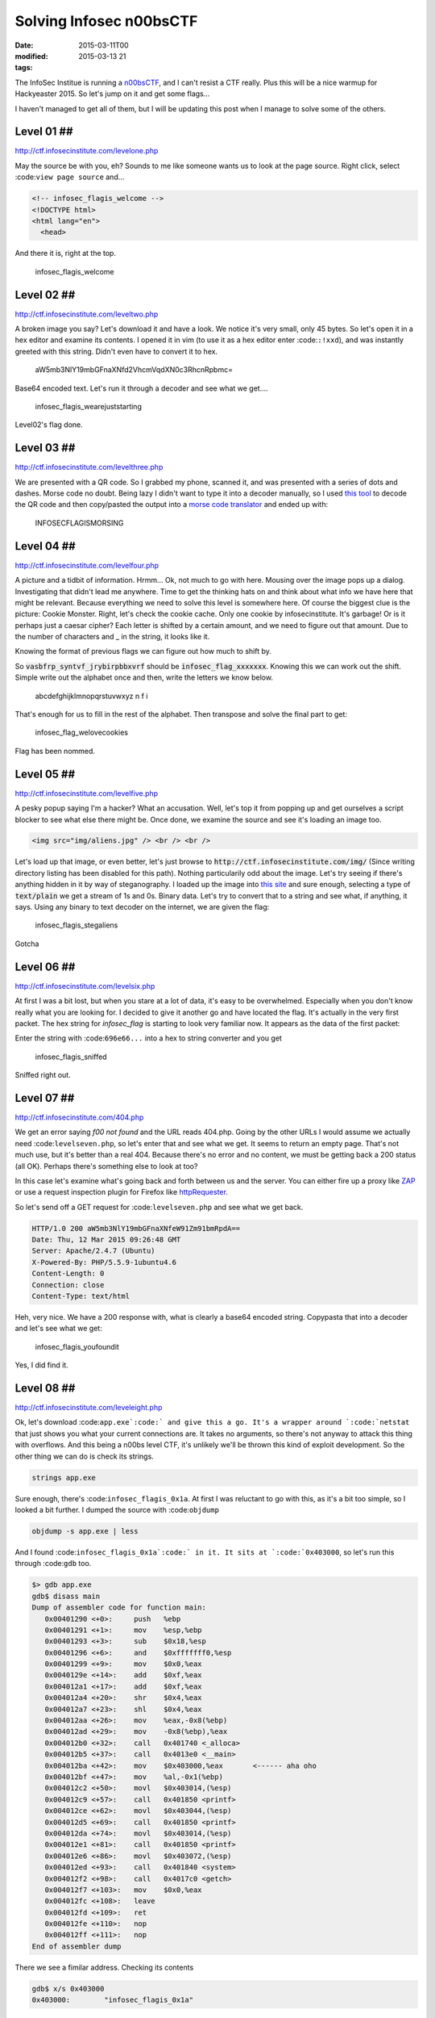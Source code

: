 Solving Infosec n00bsCTF
########################

:date: 2015-03-11T00
:modified: 2015-03-13 21
:tags:


The InfoSec Institue is running a `n00bsCTF <http://ctf.infosecinstitute.com/index.php>`_,
and I can't resist a CTF really. Plus this will be a nice warmup for Hackyeaster 2015.
So let's jump on it and get some flags...

I haven't managed to get all of them, but I will be updating this post when
I manage to solve some of the others.

Level 01 ##
-----------

`http://ctf.infosecinstitute.com/levelone.php <http://ctf.infosecinstitute.com/levelone.php>`_

.. image:: "http://i.imgur.com/ebnLRwp.png"


May the source be with you, eh? Sounds to me like someone wants us to look at the
page source. Right click, select :code:``view page source`` and...

.. code:: html

	
	<!-- infosec_flagis_welcome -->
	<!DOCTYPE html>
	<html lang="en">
	  <head>

And there it is, right at the top.

    infosec_flagis_welcome

Level 02 ##
-----------

`http://ctf.infosecinstitute.com/leveltwo.php <http://ctf.infosecinstitute.com/leveltwo.php>`_

.. image:: "http://i.imgur.com/TVGZFKU.png"


A broken image you say? Let's download it and have a look. We notice it's very small,
only 45 bytes. So let's open it in a hex editor and examine its contents. I opened
it in vim (to use it as a hex editor enter :code:``:!xxd``),
and was instantly greeted with this string. Didn't even have to convert it to hex.

    aW5mb3NlY19mbGFnaXNfd2VhcmVqdXN0c3RhcnRpbmc=

Base64 encoded text. Let's run it through a decoder and see what we get....

    infosec_flagis_wearejuststarting

Level02's flag done.

Level 03 ##
-----------

`http://ctf.infosecinstitute.com/levelthree.php <http://ctf.infosecinstitute.com/levelthree.php>`_

.. image:: "http://i.imgur.com/lL8OkTO.png"


We are presented with a QR code. So I grabbed my phone, scanned it, and was presented
with a series of dots and dashes. Morse code no doubt. Being lazy I didn't want to type
it into a decoder manually,
so I used `this tool <http://zxing.org/w/decode.jspx>`_ to decode the QR code
and then copy/pasted the output into a `morse code translator <http://www.onlineconversion.com/morse_code.htm>`_
and ended up with:

    INFOSECFLAGISMORSING

Level 04 ##
-----------

`http://ctf.infosecinstitute.com/levelfour.php <http://ctf.infosecinstitute.com/levelfour.php>`_

.. image:: "http://i.imgur.com/yFiSrus.png"


A picture and a tidbit of information. Hrmm... Ok, not much to go with here. Mousing
over the image pops up a dialog. Investigating that didn't lead me anywhere. Time
to get the thinking hats on and think about what info we have here that might be
relevant. Because everything we need to solve this level is somewhere here.
Of course the biggest clue is the picture: Cookie Monster. Right, let's check the cookie
cache. Only one cookie by infosecinstitute. It's garbage! Or is it perhaps just a
caesar cipher? Each letter is shifted by a certain amount, and we need to figure out
that amount. Due to the number of characters and _ in the string, it looks like it.

Knowing the format of previous flags we can figure out how much to shift by.

So :code:`vasbfrp_syntvf_jrybirpbbxvrf` should be :code:`infosec_flag_xxxxxxx`. Knowing this
we can work out the shift. Simple write out the alphabet once and
then, write the letters we know below.

    abcdefghijklmnopqrstuvwxyz
    n                 f   i

That's enough for us to fill in the rest of the alphabet.
Then transpose and solve the final part to get:

    infosec_flag_welovecookies

Flag has been nommed.

Level 05 ##
-----------

`http://ctf.infosecinstitute.com/levelfive.php <http://ctf.infosecinstitute.com/levelfive.php>`_

A pesky popup saying I'm a hacker? What an accusation. Well, let's top it from
popping up and get ourselves a script blocker to see what else there might be.
Once done, we examine the source and see it's loading an image too.

.. code:: html

	<img src="img/aliens.jpg" /> <br /> <br />

.. image:: "http://i.imgur.com/JwFtmSw.png"


Let's load up that image, or even better, let's just browse to :code:`http://ctf.infosecinstitute.com/img/`
(Since writing directory listing has been disabled for this path).
Nothing particularily odd about the image. Let's try seeing if there's anything hidden in
it by way of steganography. I loaded up the image into `this site <http://www.futureboy.us/stegano/decinput.html>`_
and sure enough, selecting a type of :code:`text/plain` we get a stream of 1s and 0s. Binary data.
Let's try to convert that to a string and see what, if anything, it says. Using any
binary to text decoder on the internet, we are given the flag:

    infosec_flagis_stegaliens

Gotcha

Level 06 ##
-----------

`http://ctf.infosecinstitute.com/levelsix.php <http://ctf.infosecinstitute.com/levelsix.php>`_

.. image:: "http://i.imgur.com/w81ZV0N.png"


At first I was a bit lost, but when you stare at a lot of data, it's easy to be overwhelmed.
Especially when you don't know really what you are looking for. I decided to give it another go
and have located the flag. It's actually in the very first packet. The hex string for *infosec_flag*
is starting to look very familiar now. It appears as the data of the first packet:

.. image:: "http://i.imgur.com/aO8ojXG.png"


Enter the string with :code:``696e66...`` into a hex to string converter and you get

    infosec_flagis_sniffed

Sniffed right out.

Level 07 ##
-----------

`http://ctf.infosecinstitute.com/404.php <http://ctf.infosecinstitute.com/404.php>`_

.. image:: "http://i.imgur.com/PZu5CIK.png"


We get an error saying *f00 not found* and the URL reads 404.php. Going by the other URLs
I would assume we actually need :code:``levelseven.php``, so let's enter that and see what we get.
It seems to return an empty page. That's not much use, but it's better than a real
404. Because there's no error and no content, we must be getting back a 200 status (all OK).
Perhaps there's something else to look at too?

In this case let's examine what's going back and forth between us and the server.
You can either fire up a proxy like `ZAP <https://www.owasp.org/index.php/OWASP_Zed_Attack_Proxy_Project>`_
or use a request inspection plugin for Firefox like `httpRequester <https://addons.mozilla.org/en-US/firefox/addon/httprequester/>`_.

So let's send off a GET request for :code:``levelseven.php`` and see what we get back.

.. code:: html

	HTTP/1.0 200 aW5mb3NlY19mbGFnaXNfeW91Zm91bmRpdA==
	Date: Thu, 12 Mar 2015 09:26:48 GMT
	Server: Apache/2.4.7 (Ubuntu)
	X-Powered-By: PHP/5.5.9-1ubuntu4.6
	Content-Length: 0
	Connection: close
	Content-Type: text/html

Heh, very nice. We have a 200 response with, what is clearly a base64 encoded string.
Copypasta that into a decoder and let's see what we get:

    infosec_flagis_youfoundit

Yes, I did find it.

Level 08 ##
-----------

`http://ctf.infosecinstitute.com/leveleight.php <http://ctf.infosecinstitute.com/leveleight.php>`_

.. image:: "http://i.imgur.com/OSKPz0g.png"


Ok, let's download :code:``app.exe`:code:` and give this a go. It's a wrapper around `:code:`netstat`` that
just shows you what your current connections are. It takes no arguments, so there's
not anyway to attack this thing with overflows. And this being a n00bs level CTF, it's
unlikely we'll be thrown this kind of exploit development.
So the other thing we can do is check its strings.

.. code:: console

	strings app.exe

Sure enough, there's :code:``infosec_flagis_0x1a``. At first I was reluctant to go with this, as
it's a bit too simple, so I looked a bit further. I dumped the source with :code:``objdump``

.. code:: console

	objdump -s app.exe | less

And I found :code:``infosec_flagis_0x1a`:code:` in it. It sits at `:code:`0x403000``, so let's run this
through :code:``gdb`` too.

.. code:: console

	$> gdb app.exe
	gdb$ disass main
	Dump of assembler code for function main:
	   0x00401290 <+0>:	push   %ebp
	   0x00401291 <+1>:	mov    %esp,%ebp
	   0x00401293 <+3>:	sub    $0x18,%esp
	   0x00401296 <+6>:	and    $0xfffffff0,%esp
	   0x00401299 <+9>:	mov    $0x0,%eax
	   0x0040129e <+14>:	add    $0xf,%eax
	   0x004012a1 <+17>:	add    $0xf,%eax
	   0x004012a4 <+20>:	shr    $0x4,%eax
	   0x004012a7 <+23>:	shl    $0x4,%eax
	   0x004012aa <+26>:	mov    %eax,-0x8(%ebp)
	   0x004012ad <+29>:	mov    -0x8(%ebp),%eax
	   0x004012b0 <+32>:	call   0x401740 <_alloca>
	   0x004012b5 <+37>:	call   0x4013e0 <__main>
	   0x004012ba <+42>:	mov    $0x403000,%eax       <------ aha oho
	   0x004012bf <+47>:	mov    %al,-0x1(%ebp)
	   0x004012c2 <+50>:	movl   $0x403014,(%esp)
	   0x004012c9 <+57>:	call   0x401850 <printf>
	   0x004012ce <+62>:	movl   $0x403044,(%esp)
	   0x004012d5 <+69>:	call   0x401850 <printf>
	   0x004012da <+74>:	movl   $0x403014,(%esp)
	   0x004012e1 <+81>:	call   0x401850 <printf>
	   0x004012e6 <+86>:	movl   $0x403072,(%esp)
	   0x004012ed <+93>:	call   0x401840 <system>
	   0x004012f2 <+98>:	call   0x4017c0 <getch>
	   0x004012f7 <+103>:	mov    $0x0,%eax
	   0x004012fc <+108>:	leave  
	   0x004012fd <+109>:	ret
	   0x004012fe <+110>:	nop
	   0x004012ff <+111>:	nop
	End of assembler dump

There we see a fimilar address. Checking its contents

.. code:: console

	gdb$ x/s 0x403000
	0x403000:	 "infosec_flagis_0x1a"

There's nothing that would indicate that this string changes, so for now, I'm
going to say the flag is:

    infosec_flagis_0x1a

Leave a comment below to correct me if I am wrong though, I'd really appreciate that.

Level 09 ##
-----------

`http://ctf.infosecinstitute.com/levelnine.php <http://ctf.infosecinstitute.com/levelnine.php>`_

.. image:: "http://i.imgur.com/5XnlOL9.png"


Initially I struggled with this. I tried the usual default passwords without success.
Attacked it with SQL injections, nothing. Then I had a brainwave. Because I already had level15,
I could just look at the :code:``levelnine.php`:code:` file. So I did. Issue `:code:`test.com && cat ../levelnine.php``
and at the end we see what happens if we get the flag:

.. code:: javascript

	alert('ssaptluafed_sigalf_cesofni')";
	    }

It's the flag reversed, so let's flip it to get:

    infosec_flagis_defaultpass

ti tog yllaniF

PS: What's even cuter is if you run :code:``test.com && tac ../levelnine.php``. You actually
get the popup. :code:``tac`:code:` does the same as `:code:`cat``, but reverses the lines in the output.
The reason this works is because it will encounter the javascript pop up code before
the conditional that checks the input.

It also prints out the username and password for us:
.. code:: php

	?> } echo ""; if ($username == 'root' and $password == 'attack') { 
	    $password = $_POST['password']; 
	    $username = $_POST['username'];

Now you can go to the levelnine url and enter that to get the flag. Either way should
be valid, as the aim of the game is to get the flag. It shouldn't matter how you get it :)

Level15 has been a huge help in all of this!

Level 10 ##
-----------

`http://ctf.infosecinstitute.com/levelten.php <http://ctf.infosecinstitute.com/levelten.php>`_

.. image:: "http://i.imgur.com/QENqipl.png"


Let's listen to the sound. Hrmm Squeaky. Could be anything. Maybe some weirdly pitched morse.
But let's download and open it in Audacity. My initial hunch is that it's sped up, due
to the highpitched sound. So I started reducing the playback speed, and it turns out that
at around 0.15 times the original speed, we hear someone talking. He's actually telling us
the name of the flag

    infosec_flagis_sound

Thanks kind stranger

Level 11 ##
-----------

`http://ctf.infosecinstitute.com/leveleleven.php <http://ctf.infosecinstitute.com/leveleleven.php>`_

.. image:: "http://i.imgur.com/L2tFy5t.png"


Hrmm.. there's no sound this time, instead we get the PHP logo. Well, it's all
we have so let's open it up. I loaded it into vim, changed to hex mode (:%!xxd)
and right at the top we have

    infosec_flagis_aHR0cDovL3d3dy5yb2xsZXJza2kuY28udWsvaW1hZ2VzYi9wb3dlcnNsaWRlX2xvZ29fbGFyZ2UuZ2lm

Yeah, that won't be it will it? We're very familiar with base64 now aren't we? Ok, decode

    http://www.rollerski.co.uk/imagesb/powerslide_logo_large.gif

Open it up and we get an image. Because the domain is outside of the control of
this CTF, we can assume that the image hasn't been tampered with or anything
is embedded in it and that the actual flag is:

    infosec_flagis_powerslide

I'll take it, thanks!

Level 12 ##
-----------

`http://ctf.infosecinstitute.com/leveltwelve.php <http://ctf.infosecinstitute.com/leveltwelve.php>`_

.. image:: "http://i.imgur.com/WdLl96v.png"


Ok we recognise this image. We had it in level 1 and we had to look at the source.
Our clue is dig deeper and that could mean a number of things. Let's try some directory
traversal by appending a slash and some random text at the end. Hrm, we just
get a list of the levels and no css. Ok, that's not it. Let's dig into the source again.
There's nothing obvious, but I reckon it might be one of the files included in the source.
It would make sense given the clue we've been given.

To cut a long story short, there's a css file :code:``design.css`` that's not included
in the other pages. I know this because I've pretty much looked at the source for each
level. Force of habit. Anyway, let's take a look at it:

.. code:: css

	.thisloveis{
		color: #696e666f7365635f666c616769735f686579696d6e6f7461636f6c6f72;
	}

Aha, that's not a valid colour is it? It's also not base64. Looks like hex values
to me. Run it through a hex to text converter and.....

    infosec_flagis_heyimnotacolor

Yeah, you weren't a colour, that's for sure.

Level 13 ##
-----------

`http://ctf.infosecinstitute.com/levelthirteen.php <http://ctf.infosecinstitute.com/levelthirteen.php>`_

.. image:: "http://i.imgur.com/JX3Je1g.png"


Ok, this was a bit of a cheat, because I skipped to level 15 and now I have a a few more
tools available. I ran :code:``test.com && ls -la ..`` and voila, there's the backup file:
:code:``levelthirteen.php.old``. Much easier than guessing, right?
Looking at this file we see it will prompt us to download a file called :code:``misc/imadecoy``.
This seems to be a network capture involving a project called `HoneyPy <https://github.com/shipcod3/honeypy>`_.

I opened it up in wireshark and spent quite a bit of time on it. There's really nothing
interesting in it for the most part. However near the end we get a PNG image called
:code:``HoneyPY.PNG``. For some reason this just stood out to me. I took a chance and exported it
by rightclicking the packet and selecting :code:``Export Selected Packet Bytes`` as shown

.. image:: "http://i.imgur.com/jhH2v19.png"


Opening this image surprises us with a flag! W00t! That flag is:

    infosec_flagis_morepackets

A wireshark level I managed to do. Yay

Level 14 ##
-----------

`http://ctf.infosecinstitute.com/levelfourteen.php <http://ctf.infosecinstitute.com/levelfourteen.php>`_

.. image:: "http://i.imgur.com/0akB0Ni.png"


UPDATE: The :code:``level14.db`:code:` file has been removed and the `:code:`misc`` directory can
no longer be listed. Use the second method below to solve this level

Once downloaded we get a database backup file. This one was quite interesting because
there are two places where the flag is. So first I looked at what else is in the
:code:``misc`:code:` directory where this file lives. There's a `:code:`level14.db`` file. Let's
take a look at that.

It adds an entry to the flag db. It's a hex string, so like above, simply decode it and
get

    infosec_flagis_whatsorceryisthis

But, look at the :code:``level14`` file again. Scroll through and notice that in the
:code:`friends` table there's a fimilar entry. Decoding that will also give you the flag.

Level 15 ##
-----------

`http://ctf.infosecinstitute.com/levelfifteen/index.php <http://ctf.infosecinstitute.com/levelfifteen/index.php>`_

.. image:: "http://i.imgur.com/EVJuDmC.png"


So here we can lookup a dns entry by typing a domain in the text field. So let's try
that and see what we get. I used :code:``test.com`` and as a result I get the output
from the :code:``dig`` command. Interesting. It could be that the php script is merely
calling :code:``dig`` with the search term appended to it. This is a bad way to execute
a command, and we will see why. In Linux you can append a command to another using :code:``&&``.
So let's try listing the directory with :code:``test.com&&ls`` as our search query. Sure enough,
we see :code:``index.php`` at the bottom of the output. Well, perhaps there's some hidden files so
let's run :code:``test.com && ls -la`:code:`. Aha, there's a file called `:code:`.hey``, let's cat that with
:code:``test.com && cat .hey`:code:` and we get `:code:`Miux+mT6Kkcx+IhyMjTFnxT6KjAa+i6ZLibC``

Not sure however where to go from here. The ZlibC at the end of the string might
be a clue.

Please leave any comments with ideas on this. I'm a bit stumped.

UPDATE: Turns out it's Atom 128 adn you can use `this decoder <http://crypo.in.ua/tools/eng_atom128c.php>`_
to decode it to :code:`infosec_flagis_rceatomized`

Thanks to Anon and @fr1t3 for the info

ALL FLAGS DONE

The lost level ##
-----------------

UPDATED: This has since been removed, but I've left this here for posterity.

Not sure where this belongs, but in the misc folder is a file called :code:``readme.wav``
which contains the morsecode for

    INFOSECFLAGISMORSECODETONES

Which level this belongs to, I don't know.
